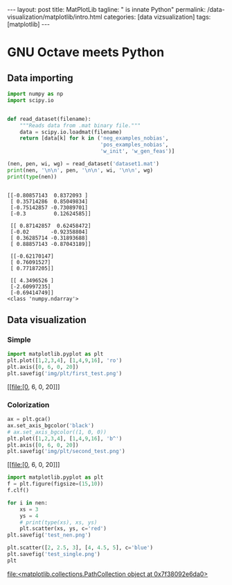 #+BEGIN_EXPORT html
---
layout: post
title: MatPlotLib
tagline: " is innate Python"
permalink: /data-visualization/matplotlib/intro.html
categories: [data vizsualization]
tags: [matplotlib]
---
#+END_EXPORT

#+STARTUP: showall
#+OPTIONS: tags:nil num:nil \n:nil @:t ::t |:t ^:{} _:{} *:t
#+TOC: headlines 2
#+PROPERTY:header-args :results output :exports both :eval noexport

* GNU Octave meets Python

** Data importing
   #+BEGIN_SRC python :results none :session perc
     import numpy as np
     import scipy.io


     def read_dataset(filename):
         """Reads data from .mat binary file."""
         data = scipy.io.loadmat(filename)
         return [data[k] for k in ('neg_examples_nobias',
                                   'pos_examples_nobias',
                                   'w_init', 'w_gen_feas')]
   #+END_SRC


   #+BEGIN_SRC python :results output :session perc
     (nen, pen, wi, wg) = read_dataset('dataset1.mat')
     print(nen, '\n\n', pen, '\n\n', wi, '\n\n', wg)
     print(type(nen))
   #+END_SRC

   #+RESULTS:
   #+begin_example

   [[-0.80857143  0.8372093 ]
    [ 0.35714286  0.85049834]
    [-0.75142857 -0.73089701]
    [-0.3         0.12624585]] 

    [[ 0.87142857  0.62458472]
    [-0.02       -0.92358804]
    [ 0.36285714 -0.31893688]
    [ 0.88857143 -0.87043189]] 

    [[-0.62170147]
    [ 0.76091527]
    [ 0.77187205]] 

    [[ 4.3496526 ]
    [-2.60997235]
    [-0.69414749]]
   <class 'numpy.ndarray'>
#+end_example

** Data visualization

*** Simple
    #+BEGIN_SRC python :results file :session perc :exports code
      import matplotlib.pyplot as plt
      plt.plot([1,2,3,4], [1,4,9,16], 'ro')
      plt.axis([0, 6, 0, 20])
      plt.savefig('img/plt/first_test.png')
    #+END_SRC

    #+RESULTS:
    [[file:[0, 6, 0, 20]]]

    [[http://0--key.github.io/assets/img/plt/first_test.png]]

*** Colorization
    #+BEGIN_SRC python :results file :session perc :exports code
      ax = plt.gca()
      ax.set_axis_bgcolor('black')
      # ax.set_axis_bgcolor((1, 0, 0))
      plt.plot([1,2,3,4], [1,4,9,16], 'b^')
      plt.axis([0, 6, 0, 20])
      plt.savefig('img/plt/second_test.png')
    #+END_SRC

    #+RESULTS:
    [[file:[0, 6, 0, 20]]]

    [[http://0--key.github.io/assets/img/plt/second_test.png]]

   
    #+BEGIN_SRC python :results file :session perc
      import matplotlib.pyplot as plt
      f = plt.figure(figsize=(15,10))
      f.clf()

      for i in nen:
          xs = 3
          ys = 4
          # print(type(xs), xs, ys)
          plt.scatter(xs, ys, c='red')
      plt.savefig('test_nen.png')
    #+END_SRC

    #+RESULTS:

    #+BEGIN_SRC python :results file :session perc
      plt.scatter([2, 2.5, 3], [4, 4.5, 5], c='blue')
      plt.savefig('test_single.png')
      plt
    #+END_SRC

    #+RESULTS:
    [[file:<matplotlib.collections.PathCollection object at 0x7f38092e6da0>]]
